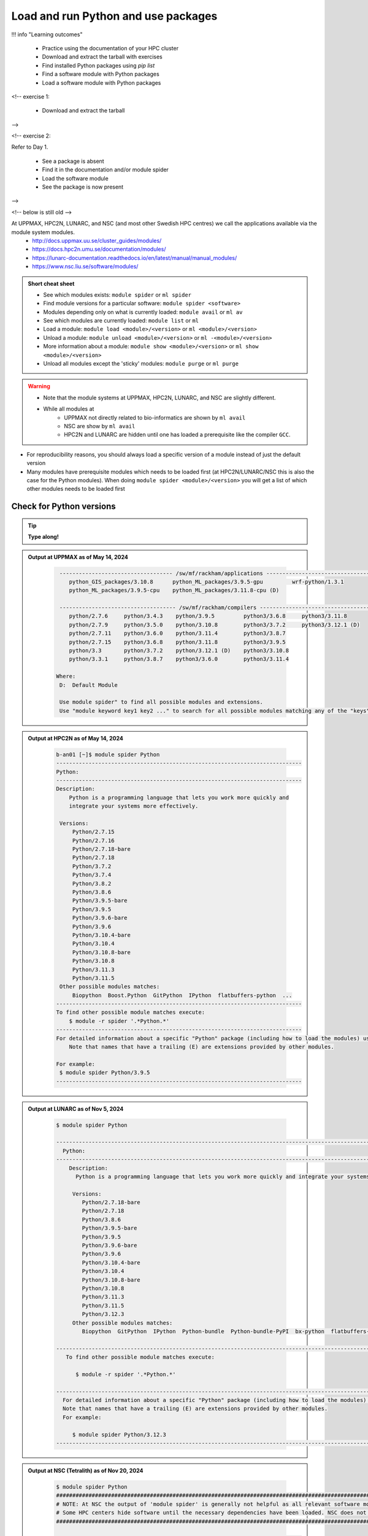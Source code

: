 .. _use-packages:

Load and run Python and use packages
====================================

!!! info "Learning outcomes"

    - Practice using the documentation of your HPC cluster
    - Download and extract the tarball with exercises
    - Find installed Python packages using `pip list`
    - Find a software module with Python packages
    - Load a software module with Python packages

<!-- exercise 1:

    - Download and extract the tarball

-->

<!-- exercise 2:

Refer to Day 1.

    - See a package is absent
    - Find it in the documentation and/or module spider
    - Load the software module
    - See the package is now present

-->

<!-- below is still old -->

At UPPMAX, HPC2N, LUNARC, and NSC (and most other Swedish HPC centres) we call the applications available via the module system modules. 
    - http://docs.uppmax.uu.se/cluster_guides/modules/
    - https://docs.hpc2n.umu.se/documentation/modules/
    - https://lunarc-documentation.readthedocs.io/en/latest/manual/manual_modules/ 
    - https://www.nsc.liu.se/software/modules/

.. objectives:: 

   - Show how to load Python
   - Show how to run Python scripts and start the Python command line

.. admonition:: Short cheat sheet
    
    - See which modules exists: ``module spider`` or ``ml spider``
    - Find module versions for a particular software: ``module spider <software>``
    - Modules depending only on what is currently loaded: ``module avail`` or ``ml av``
    - See which modules are currently loaded: ``module list`` or ``ml``
    - Load a module: ``module load <module>/<version>`` or ``ml <module>/<version>``
    - Unload a module: ``module unload <module>/<version>`` or ``ml -<module>/<version>``
    - More information about a module: ``module show <module>/<version>`` or ``ml show <module>/<version>``
    - Unload all modules except the 'sticky' modules: ``module purge`` or ``ml purge``
    
.. warning::
   
   - Note that the module systems at UPPMAX, HPC2N, LUNARC, and NSC are slightly different. 
   - While all modules at 
       - UPPMAX not directly related to bio-informatics are shown by ``ml avail`` 
       - NSC are show by ``ml avail``
       - HPC2N and LUNARC are hidden until one has loaded a prerequisite like the compiler ``GCC``.


- For reproducibility reasons, you should always load a specific version of a module instead of just the default version
- Many modules have prerequisite modules which needs to be loaded first (at HPC2N/LUNARC/NSC this is also the case for the Python modules). When doing ``module spider <module>/<version>`` you will get a list of which other modules needs to be loaded first


Check for Python versions
-------------------------

.. tip::
    
   **Type along!**

.. tabs::

   .. tab:: UPPMAX

      Check all available Python versions with:

      .. code-block:: console

          $ module avail python

      NOTE that python is written in lower case!


   .. tab:: HPC2N
   
      Check all available version Python versions with:

      .. code-block:: console
 
         $ module spider Python
      
      To see how to load a specific version of Python, including the prerequisites, do 

      .. code-block:: console
   
         $ module spider Python/<version>

      Example for Python 3.11.3 

      .. code-block:: console

         $ module spider Python/3.11.3

   .. tab:: LUNARC 

      Check all available Python versions with: 

      .. code-block:: console 

         $ module spider Python 

      To see how to load a specific version of Python, including the prerequisites, do 

      .. code-block:: console 

         $ module spider Python/<version>

      Example for Python 3.11.5 

      .. code-block:: console

         $ module spider Python/3.11.5

   .. tab:: NSC

      Check all available Python versions with: 

      .. code-block:: console

         $ module spider Python

      To see how to load a specific version of Python, including the prerequisites, do 

      .. code-block:: console 

         $ module spider Python/<version>

      Example for Python 3.10.4

      .. code-block:: console

         $ module spider Python/3.10.4


.. admonition:: Output at UPPMAX as of May 14, 2024
   :class: dropdown
    
       .. code-block::  console
    
           ----------------------------------- /sw/mf/rackham/applications -----------------------------------
              python_GIS_packages/3.10.8      python_ML_packages/3.9.5-gpu         wrf-python/1.3.1
              python_ML_packages/3.9.5-cpu    python_ML_packages/3.11.8-cpu (D)
           
           ------------------------------------ /sw/mf/rackham/compilers -------------------------------------
              python/2.7.6     python/3.4.3    python/3.9.5         python3/3.6.8     python3/3.11.8
              python/2.7.9     python/3.5.0    python/3.10.8        python3/3.7.2     python3/3.12.1 (D)
              python/2.7.11    python/3.6.0    python/3.11.4        python3/3.8.7
              python/2.7.15    python/3.6.8    python/3.11.8        python3/3.9.5
              python/3.3       python/3.7.2    python/3.12.1 (D)    python3/3.10.8
              python/3.3.1     python/3.8.7    python3/3.6.0        python3/3.11.4

          Where:
           D:  Default Module

           Use module spider" to find all possible modules and extensions.
           Use "module keyword key1 key2 ..." to search for all possible modules matching any of the "keys".

.. admonition:: Output at HPC2N as of May 14, 2024
    :class: dropdown

        .. code-block:: console

           b-an01 [~]$ module spider Python
           ----------------------------------------------------------------------------
           Python:
           ----------------------------------------------------------------------------
           Description:
               Python is a programming language that lets you work more quickly and
               integrate your systems more effectively.
    
            Versions:
                Python/2.7.15   
                Python/2.7.16  
                Python/2.7.18-bare 
                Python/2.7.18  
                Python/3.7.2   
                Python/3.7.4   
                Python/3.8.2   
                Python/3.8.6   
                Python/3.9.5-bare  
                Python/3.9.5   
                Python/3.9.6-bare  
                Python/3.9.6   
                Python/3.10.4-bare
                Python/3.10.4
                Python/3.10.8-bare
                Python/3.10.8
                Python/3.11.3
                Python/3.11.5
            Other possible modules matches:
                Biopython  Boost.Python  GitPython  IPython  flatbuffers-python  ...
           ----------------------------------------------------------------------------
           To find other possible module matches execute:
               $ module -r spider '.*Python.*'
           ----------------------------------------------------------------------------
           For detailed information about a specific "Python" package (including how to load the modules) use the module's full name.
               Note that names that have a trailing (E) are extensions provided by other modules.
       
           For example:
            $ module spider Python/3.9.5
           ----------------------------------------------------------------------------

.. admonition:: Output at LUNARC as of Nov 5, 2024
    :class: dropdown

        .. code-block:: console

           $ module spider Python

           --------------------------------------------------------------------------------------------------------
             Python:
           --------------------------------------------------------------------------------------------------------
               Description:
                 Python is a programming language that lets you work more quickly and integrate your systems more effectively.

                Versions:
                   Python/2.7.18-bare
                   Python/2.7.18
                   Python/3.8.6
                   Python/3.9.5-bare
                   Python/3.9.5
                   Python/3.9.6-bare
                   Python/3.9.6
                   Python/3.10.4-bare 
                   Python/3.10.4
                   Python/3.10.8-bare
                   Python/3.10.8
                   Python/3.11.3
                   Python/3.11.5
                   Python/3.12.3
                Other possible modules matches:
                   Biopython  GitPython  IPython  Python-bundle  Python-bundle-PyPI  bx-python  flatbuffers-python  ...

           --------------------------------------------------------------------------------------------------------
              To find other possible module matches execute:

                 $ module -r spider '.*Python.*'

           --------------------------------------------------------------------------------------------------------
             For detailed information about a specific "Python" package (including how to load the modules) use the module's full name.
             Note that names that have a trailing (E) are extensions provided by other modules.
             For example:

                $ module spider Python/3.12.3
           --------------------------------------------------------------------------------------------------------

.. admonition:: Output at NSC (Tetralith) as of Nov 20, 2024
    :class: dropdown

        .. code-block:: console

           $ module spider Python
           ####################################################################################################################################
           # NOTE: At NSC the output of 'module spider' is generally not helpful as all relevant software modules are shown by 'module avail' #
           # Some HPC centers hide software until the necessary dependencies have been loaded. NSC does not do that.                          #
           ####################################################################################################################################

           ----------------------------------------------------------------------------
             Python:
           ----------------------------------------------------------------------------
                Versions:
                   Python/recommendation
                   Python/2.7.18-bare-hpc1-gcc-2022a-eb
                   Python/2.7.18-bare
                   Python/3.10.4-bare-hpc1-gcc-2022a-eb
                   Python/3.10.4-bare
                   Python/3.10.4-env-hpc1-gcc-2022a-eb
                   Python/3.10.4-env-hpc2-gcc-2022a-eb
                   Python/3.10.4
                   Python/3.10.8-bare
                   Python/3.10.8
                   Python/3.11.3
                   Python/3.11.5
                Other possible modules matches:
                   IPython  netcdf4-python

           ----------------------------------------------------------------------------
             To find other possible module matches execute:

                 $ module -r spider '.*Python.*'

           ----------------------------------------------------------------------------
             For detailed information about a specific "Python" package (including how to load the modules) use the module's full name.
             Note that names that have a trailing (E) are extensions provided by other modules.
              For example:

                $ module spider Python/3.11.5
           ----------------------------------------------------------------------------


.. note:: 

   Unless otherwise said, we recommend using Python 3.11.x in this course at HPC2N, UPPMAX, LUNARC, and NSC. We will us Python 3.10.4 at NSC for a small number of examples, since more packages are installed for that. 


Load a Python module
--------------------

For reproducibility, we recommend ALWAYS loading a specific module instad of using the default version! 

.. tip::
    
   **Type along!**


.. tabs::

   .. tab:: UPPMAX
   
      Go back and check which Python modules were available. To load version 3.11.8, do:

      .. code-block:: console

        $ module load python/3.11.8
        
      Note: Lowercase ``p``.
      For short, you can also use: 

      .. code-block:: console

         $ ml python/3.11.8

 
   .. tab:: HPC2N

      To load Python version 3.11.3, do: 	    
 
      .. code-block:: console

         $ module load GCC/12.3.0 Python/3.11.3

      Note: Uppercase ``P``.   
      For short, you can also use: 

      .. code-block:: console

         $ ml GCC/12.3.0 Python/3.11.3

   .. tab:: LUNARC

      To load Python version 3.11.5, do:

      .. code-block:: console

         $ module load GCC/13.2.0 Python/3.11.5

      Note: Uppercase ``P``.
      For short, you can also use:

      .. code-block:: console

         $ ml GCC/13.2.0 Python/3.11.5

   .. tab:: NSC (Tetralith)

      To load Python version 3.11.5, do: 

      .. code-block:: console

         $ ml buildtool-easybuild/4.8.0-hpce082752a2 GCC/13.2.0 Python/3.11.5

      To load Python version 3.10.4, do:

      .. code-block:: console

         $ module load buildtool-easybuild/4.8.0-hpce082752a2  GCC/11.3.0 Python/3.10.4

      Note: Uppercase ``P``.
      For short, you can also use (Python/3.10.4):

      .. code-block:: console

         $ ml buildtool-easybuild/4.8.0-hpce082752a2  GCC/11.3.0 Python/3.10.4 


.. warning::

   + UPPMAX: Don’t use system-installed python (2.7.5)
   + UPPMAX: Don't use system installed python3 (3.6.8)
   + HPC2N: Don’t use system-installed python (2.7.18)
   + HPC2N: Don’t use system-installed python3  (3.8.10)
   + LUNARC: Don’t use system-installed python/python3 (3.9.18)  
   + NSC: Don't use system-installed python/python3 (3.9.18) 
   + ALWAYS use python module

.. admonition:: Why are there both Python/2.X.Y and Python/3.Z.W modules?

   - Some existing software might use `Python2` and some will use `Python3`. 
   - Some of the Python packages have both `Python2` and `Python3` versions. 
   - Check what your software as well as the installed modules need when you pick!   
    
.. admonition:: UPPMAX: Why are there both python/3.X.Y and python3/3.X.Y modules?

   - Sometimes existing software might use `python2` and there's nothing you can do about that.
   - In pipelines and other toolchains the different tools may together require both `python2` and `python3`.
   - Here's how you handle that situation:
    
    + You can run two python modules at the same time if ONE of the module is ``python/2.X.Y`` and the other module is ``python3/3.X.Y`` (not ``python/3.X.Y``).
    


.. admonition:: LUNARC: Are ``python`` and ``python3`` equivalent, or does the former load Python/2.X.Y?

   The answer depends on which module is loaded. If Python/3.X.Y is loaded, then ``python`` is just an alias for ``python3`` and it will start the same command line. However, if Python/2.7.X is loaded, then ``python`` will start the Python/2.7.X command line while ``python3`` will start the system version (3.9.18). If you load Python/2.7.X and then try to load Python/3.X.Y as well, or vice-versa, the most recently loaded Python version will replace anything loaded prior, and all dependencies will be upgraded or downgraded to match. Only the system’s Python/3.X.Y version can be run at the same time as a version of Python/2.7.X.


Run
---

Run Python script
#################

.. hint::

   - There are many ways to edit your scripts.
   - If you are rather new.

      - Graphical: ``$ gedit <script> &`` 
   
         - (``&`` is for letting you use the terminal while editor window is open)

         - Requires ThinLinc or ``ssh -X``

      - Terminal: ``$ nano <script>``

   - Otherwise you would know what to do!
   - |:warning:| The teachers may use their common editor, like ``vi``/``vim``
      - If you get stuck in ``vim``, press: ``<esc>`` and then ``:q`` !
 

.. type-along::

   - Let's make a script with the name ``example.py``  

   .. code-block:: console

      $ nano example.py

   - Insert the following text

   .. code-block:: python

      # This program prints Hello, world!
      print('Hello, world!')

   - Save and exit. In nano: ``<ctrl>+O``, ``<ctrl>+X``

   You can run a python script in the shell like this:

   .. code-block:: bash

      $ python example.py
      # or 
      $ python3 example.py

.. warning::

   - *ONLY* run jobs that are short and/or do not use a lot of resources from the command line. 
   - Otherwise use the batch system (see the `batch session <https://uppmax.github.io/HPC-python/day1/batch.html>`_)
    

Run an interactive Python shell
###############################

- You can start a simple python terminal by:

.. code-block:: console

   $ python 
    
**Example**

.. code-block:: python

   >>> a = 3
   >>> b = 7
   >>> c = a + b
   >>> c
   10

- Exit Python with <Ctrl-D>, ``quit()`` or ``exit()`` in the python prompt

.. code-block:: python

    >>> <Ctrl-D>
    >>> quit()
    >>> exit()



For more interactiveness you can run Ipython.

.. tip::
    
   **Type along!**



.. tabs::

   .. tab:: UPPMAX

      NOTE: remember to load a python module first. Then start IPython from the terminal
      
      .. code-block:: console

         $ ipython 
    
      or 

      .. code-block:: console

         $ ipython3 
         
      UPPMAX has also ``jupyter-notebook`` installed and available from the loaded Python module. Start with
       
      .. code-block:: console

         $ jupyter-notebook 
         
      You can decide on your own favorite browser and add ``--no-browser`` and open the given URL from the output given.
      From python/3.10.8 and forward, also jupyterlab is available.
         
    
   .. tab:: HPC2N
      
      NOTE: remember to load an IPython module first. You can see possible modules with 

      .. code-block:: console

         $ module spider IPython

      And load one of them (here 8.14.0) with

      .. code-block:: console
	 
        $ ml GCC/12.3.0 IPython/8.14.0 
         
      Then start Ipython with (lowercase):
      
      .. code-block:: console

         $ ipython 

      HPC2N also has ``JupyterLab`` installed. It is available as a module, but the process of using it is somewhat involved. We will cover it more under the session on <a href="https://uppmax.github.io/HPC-python/day1/interactive.html">Interactive work on the compute nodes</a>. Otherwise, see this tutorial: 

      - https://docs.hpc2n.umu.se/tutorials/jupyter/ 

   .. tab:: LUNARC 

      NOTE: remember to load an IPython module first. You can see possible modules with 

      .. code-block:: console

         $ module spider IPython

      And load one of them (here 8.14.0) with

      .. code-block:: console
         
        $ ml GCC/12.3.0 IPython/8.14.0 
         
      Then start Ipython with (lowercase):
      
      .. code-block:: console

         $ ipython 

      LUNARC also has ``JupyterLab``, ``JupyterNotebook``, and ``JupyterHub`` installed.  

   .. tab:: NSC (Tetralith) 

      NOTE: remember to load an IPython module first. You can see possible modules with 

      .. code-block:: console

         $ module spider IPython

      And load one of them (here 8.5.0) with

      .. code-block:: console
         
        $ ml buildtool-easybuild/4.8.0-hpce082752a2  GCC/11.3.0 IPython/8.5.0
         
      Then start Ipython with (lowercase):
      
      .. code-block:: console

         $ ipython 


- Exit IPython with <Ctrl-D>, ``quit()`` or ``exit()`` in the python prompt


iPython

.. code-block:: ipython

    In [2]: <Ctrl-D>
    In [12]: quit()
    In [17]: exit()


Packages/Python modules
-----------------------


.. admonition:: Python modules AKA Python packages

   - Python **packages broaden the use of python** to almost infinity! 

   - Instead of writing code yourself there may be others that have done the same!

   - Many **scientific tools** are distributed as **python packages**, making it possible to run a script in the prompt and there define files to be analysed and arguments defining exactly what to do.

   - A nice **introduction to packages** can be found here: `Python for scientific computing <https://aaltoscicomp.github.io/python-for-scicomp/dependencies/>`_

.. questions::

   - How do I find which packages and versions are available?
   - What to do if I need other packages?
   - Are there differences between HPC2N, LUNARC, UPPMAX, and NSC?
   
.. objectives:: 

   - Show how to check for Python packages
   - show how to install own packages on the different clusters

Check current available packages
-------------------------------- 

General for all four centers
############################# 

Some python packages are working as stand-alone tools, for instance in bioinformatics. The tool may be already installed as a module. Check if it is there by:

.. code-block:: console

   $ module spider <tool-name or tool-name part> 
    
Using ``module spider`` lets you search regardless of upper- or lowercase characters and regardless of already loaded modules (like ``GCC`` on HPC2N/LUNARC/NSC and ``bioinfo-tools`` on UPPMAX).

.. tabs::

   .. tab:: UPPMAX

	Check the pre-installed packages of a specific python module:

	.. code-block:: console

	   $ module help python/<version> 
  
	
	
   .. tab:: HPC2N
   
	At HPC2N, a way to find Python packages that you are unsure how are names, would be to do

	.. code-block:: console

	   $ module -r spider ’.*Python.*’
   
	or

	.. code-block:: console

	   $ module -r spider ’.*python.*’
   
	Do be aware that the output of this will not just be Python packages, some will just be programs that are compiled with Python, so you need to check the list carefully.   

   .. tab:: LUNARC 

      At LUNARC, a way to find Python packages that you are unsure how are names, would be to do

        .. code-block:: console

           $ module -r spider ’.*Python.*’
   
        or

        .. code-block:: console

           $ module -r spider ’.*python.*’
   
        Do be aware that the output of this will not just be Python packages, some will just be programs that are compiled with Python, so you need to check the list carefully.   

   .. tab:: NSC (Tetralith) 

      At NSC, a way to find Python packages that you are unsure how are names, would be to do

        .. code-block:: console

           $ module -r spider ’.*Python.*’
   
        or

        .. code-block:: console

           $ module -r spider ’.*python.*’
   
        Do be aware that the output of this will not just be Python packages, some will just be programs that are compiled with Python, so you need to check the list carefully.   

        
   
Check the pre-installed packages of a loaded python module, in shell:

.. code-block:: console

   $ pip list

To see which Python packages you, yourself, has installed, you can use ``pip list --user`` while the environment you have installed the packages in are active.

You can also test from within python to make sure that the package is not already installed:

.. code-block:: python 

    >>> import <package>
    
Does it work? Then it is there!

Otherwise, you can either use ``pip`` or ``conda``.

.. admonition:: Check path to the package you are using,

   - In a python session, type:

   .. code-block:: python
   
      import [a_module]
      print([a_module].__file__)

   - The print-out tells you the path to the `.pyc` file, but should give you a hint where it belongs.

.. exercise:: Check packages (5 min)

   - See if the following packages are installed. Use python version ``3.11.8`` on Rackham, ``3.11.3`` on Kebnekaise, ``3.11.5`` on Cosmos, and ``3.10.4`` on Tetralith (remember: the Python module on kebnekaise/cosmos/tetralith has prerequisite(s)). 

      - ``numpy``
      - ``mpi4py``
      - ``distributed``
      - ``multiprocessing``
      - ``time``
      - ``dask``
      
.. solution::

   - Rackham has for ordinary python/3.11.8 module already installed: 
      - ``numpy`` |:white_check_mark:|
      - ``pandas`` |:white_check_mark:|
      - ``mpi4py`` |:x:|
      - ``distributed`` |:x:|
      - ``multiprocessing`` |:white_check_mark:|  (standard library)
      - ``time`` |:white_check_mark:|  (standard library)
      - ``dask`` |:white_check_mark:|

   - Kebnekaise has for ordinary Python/3.11.3 module already installed:
      - ``numpy`` |:x:|
      - ``pandas`` |:x:| 
      - ``mpi4py`` |:x:|
      - ``distributed`` |:x:|
      - ``multiprocessing`` |:white_check_mark:|  (standard library)
      - ``time`` |:white_check_mark:|  (standard library)
      - ``dask``  |:x:|

   - Cosmos has for ordinary Python/3.11.5 module already installed: 
      - ``numpy`` |:x:|
      - ``pandas`` |:x:| 
      - ``mpi4py`` |:x:|
      - ``distributed`` |:x:|
      - ``multiprocessing`` |:white_check_mark:|  (standard library)
      - ``time`` |:white_check_mark:|  (standard library)
      - ``dask``  |:x:|

   - Tetralith has for ordinary Python/3.10.4 module already installed: 
      - ``numpy`` |:x:|
      - ``pandas`` |:x:| 
      - ``mpi4py`` |:x:|
      - ``distributed`` |:x:|
      - ``multiprocessing`` |:white_check_mark:|  (standard library)
      - ``time`` |:white_check_mark:|  (standard library)
      - ``dask``  |:x:|
      
   - You could check for another Python version, say 3.11.5 on Tetralith!

   - See next session how to find more pre-installed packages!

**NOTE**: at HPC2N, LUNARC, and NSC, the available Python packages needs to be loaded as modules/module-bundles before using! See a list of some of them below, under the HPC2N/LUNARC/NSC tab or find more as mentioned above, using ``module spider -r ...``

A selection of the Python packages and libraries installed on UPPMAX, HPC2N, LUNARC, and NSC are given in extra reading: `UPPMAX clusters <https://uppmax.github.io/HPC-python/uppmax.html>`_ and `Kebnekaise cluster <https://uppmax.github.io/HPC-python/kebnekaise.html>`_ and eventually LUNARC cluster and NSC cluster

.. tabs::

   .. tab:: UPPMAX

      - The python application at UPPMAX comes with several preinstalled packages. 
      - You can check them here: `UPPMAX packages <https://uppmax.github.io/HPC-python/uppmax.html#uppmax-packages>`_.
      - In addition there are packages available from the module system as `python tools/packages <https://uppmax.github.io/HPC-python/uppmax.html#uppmax-packages>`_
      - Note that bioinformatics-related tools can be reached only after loading ``bioinfo-tools``. 
      - Two modules contains topic specific packages. These are:
         
         - Machine learning: ``python_ML_packages`` (cpu and gpu versions and based on python/3.9.5 and python/3.11.8)
	 - GIS: ``python_GIS_packages`` (cpu version based on python/3.10.8)

   .. tab:: HPC2N

      - The python application at HPC2N comes with several preinstalled packages - check first before installing yourself! 
      - HPC2N has both Python 2.7.x and Python 3.x installed. 
      - We will be using Python 3.x in this course.  For this course, the recommended version of Python to use on Kebnekaise is 3.11.3.

	NOTE:  HPC2N do NOT recommend (and do not support) using Anaconda/Conda on our systems. You can read more about this here: `Anaconda <https://docs.hpc2n.umu.se/tutorials/anaconda/>`_.


      - This is a selection of the packages and libraries installed at HPC2N. These are all installed as **modules** and need to be loaded before use. 
	
	  - ``ASE``
	  - ``Keras``
	  - ``PyTorch``
	  - ``SciPy-bundle`` (Bottleneck, deap, mpi4py, mpmath, numexpr, numpy, pandas, scipy - some of the versions have more)
	  - ``TensorFlow``
	  - ``Theano``
	  - ``matplotlib``
	  - ``scikit-learn``
	  - ``scikit-image``
	  - ``iPython``
	  - ``Cython``
	  - ``Flask``
          - ``JupyterLab``  
          - ``Python-bundle-PyPI`` (Bundle of Python packages from PyPi)

   .. tab:: LUNARC 

      - The python application at LUNARC comes with several preinstalled packages - check first before installing yourself! 
      - LUNARC has both Python 2.7.x and Python 3.x installed. 
      - We will be using Python 3.x in this course.  For this course, the recommended version of Python to use on Cosmos is 3.11.5.

      - This is a selection of the packages and libraries installed at LUNARC. These are all installed as **modules** and need to be loaded before use. 

          - ``PyTorch``
          - ``SciPy-bundle`` (Bottleneck, deap, mpi4py, mpmath, numexpr, numpy, pandas, scipy - some of the versions have more)
          - ``TensorFlow``
          - ``matplotlib``
          - ``scikit-learn``
          - ``scikit-image``
          - ``iPython``
          - ``Cython``
          - ``Biopython``  
          - ``JupyterLab`` 
          - ``Python-bundle`` (NumPy, SciPy, Matplotlib, JupyterLab, MPI4PY, ...)  
  
   .. tab:: NSC (Tetralith) 

      - The python application at NSC (Tetralith) comes with few preinstalled packages, but many can be found in extra modules - check first before installing yourself! 
      - NSC has both Python 2.7.x and Python 3.x installed. 
      - We will be using Python 3.x in this course.  For this course, the recommended version of Python to use on Tetralith is 3.11.5 in most cases, but 3.10.4 will be used for some examples. 

      - This is a selection of the packages and libraries installed at NSC (Tetralith). These are all installed as **modules** and need to be loaded before use. 

          - ``SciPy-bundle`` (Bottleneck, deap, mpi4py, mpmath, numexpr, numpy, pandas, scipy - some of the versions have more)
          - ``matplotlib``
          - ``iPython``  
          - ``JupyterLab`` 
          

Demo/Type-along 
---------------

This is an exercise that combines loading, running, and using site-installed packages. Later, during the batch session, we will look at running the same exercise, but as a batch job. There is also a follow-up exercise of an extended version of the script, if you want to try run that as well (see further down on the page). 

We will **use** the pandas and matplotlib packages in this very simple example, but not explain anything about them. That comes later in the course! 

.. note:: 

    You need the data-file ``scottish_hills.csv`` which can be found in the directory ``Exercises/examples/programs``. If you have cloned the git-repo for the course, or copied the tar-ball, you should have this directory. The easiest thing to do is just change to that directory and run the exercise there. 

    Since the exercise opens a plot, you need to login with ThinLinc (or otherwise have an x11 server running on your system and login with ``ssh -X ...``). 

The exercise is modified from an example found on https://ourcodingclub.github.io/tutorials/pandas-python-intro/. 

.. warning::

   **Not relevant if using UPPMAX. Only if you are using HPC2N, LUNARC, or NSC!**

   You need to also load Tkinter. 

   **For HPC2N:**

   .. code-block:: console 

      ml GCC/12.3.0 Python/3.11.3 SciPy-bundle/2023.07 matplotlib/3.7.2 Tkinter/3.11.3

   **For LUNARC**

   .. code-block:: console

      ml GCC/13.2.0 Python/3.11.5 SciPy-bundle/2023.11 matplotlib/3.8.2 Tkinter/3.11.5 

   **For NSC (Tetralith)**

   .. code-block:: console

      ml buildtool-easybuild/4.8.0-hpce082752a2 GCC/11.3.0 OpenMPI/4.1.4 Python/3.10.4 SciPy-bundle/2022.05 matplotlib/3.5.2 Tkinter/3.10.4

   In addition, you need to add the following two lines to the top of your python script/run them first in Python, for HPC2N, LUNARC, and NSC:

   .. code-block:: python

      import matplotlib
      matplotlib.use('TkAgg')

.. exercise:: Python example with packages pandas and matplotlib 

   **NOTE** if you have loaded a different Python version than what we use here, do ``ml purge`` first to get a clean work area. 

   We are using Python version ``3.11.x`` except on Tetralith where we use Python/3.10.4. To access the packages ``pandas`` and ``matplotlib``, you may need to load other modules, depending on the site where you are working. 
     
   .. tabs:: 

      .. tab:: UPPMAX

         Here you only need to load the ``python`` module, as the relevant packages are included (as long as you are not using GPUs, but that is talked about later in the course). Thus, you just do: 

        .. code-block:: console

           $ ml python/3.11.8

      .. tab:: HPC2N

         On Kebnekaise you also need to load ``SciPy-bundle`` and ``matplotlib`` (and their prerequisites). These versions will work well together (and with the Tkinter/3.11.3): 

         .. code-block:: console

            $ ml GCC/12.3.0 Python/3.11.3 SciPy-bundle/2023.07 matplotlib/3.7.2 Tkinter/3.11.3
   
      .. tab:: LUNARC

         On Cosmos you also need to load ``SciPy-bundle`` and ``matplotlib`` (and their prerequisites). These versions will work well together (and with the Tkinter/3.11.5): 

         .. code-block:: console

            $ ml GCC/13.2.0 Python/3.11.5 SciPy-bundle/2023.11 matplotlib/3.8.2 Tkinter/3.11.5     

      .. tab:: NSC (Tetralith) 

         On Tetralith you also need to load ``SciPy-bundle`` and ``matplotlib`` (and their prerequisites). In this example we will use Python 3.10.4 as that is the one that has compatible versions and has a compatible TKinter 3.10.4): 

         .. code-block:: console

            $ ml buildtool-easybuild/4.8.0-hpce082752a2  GCC/11.3.0  OpenMPI/4.1.4 matplotlib/3.5.2 SciPy-bundle/2022.05 Tkinter/3.10.4     
   
   1. From inside Python/interactive (if you are on Kebnekaise/Cosmos/Tetralith, mind the warning above about loading a compatible Tkinter and adding the two lines importing matplotlib and setting TkAgg at the top):

       **Not on UPPMAX, but on HPC2N, LUNARC, NSC**: Start Python and run these lines:  

       .. code-block:: python

          import matplotlib
          matplotlib.use('TkAgg')


      **On all systems**: Start python (if you have not already) and run these lines: 

      .. code-block:: python

         import pandas as pd

      .. code-block:: python

         import matplotlib.pyplot as plt

      .. code-block:: python

         dataframe = pd.read_csv("scottish_hills.csv")

      .. code-block:: python

         x = dataframe.Height

      .. code-block:: python

         y = dataframe.Latitude

      .. code-block:: python 

         plt.scatter(x, y)

      .. code-block:: python

         plt.show()

      If you change the last line to ``plt.savefig("myplot.png")`` then you will instead get a file ``myplot.png`` containing the plot. This is what you would do if you were running a python script in a batch job. 

      - On UPPMAX, LUNARC, and NSC you can view png files with the program ``eog``
	   - Test: ``eog myplot.png &``
      - On HPC2N you can view png files with the program ``eom``
	   - Test: ``eom myplot.png &``

   2. As a Python script (if you are on Kebnekaise/Cosmos/Tetralith, mind the warning above about Tkinter):

      Copy and save this script as a file (or just run the file ``pandas_matplotlib-<system>.py`` that is located in the ``<path-to>/Exercises/examples/programs`` directory you got from the repo or copied. Where <system> is either ``rackham``, ``kebnekaise``, ``cosmos``, or ``tetralith``. 

      .. tabs::

	 .. tab:: rackham

	    .. code-block:: python
 
  	       import pandas as pd
               import matplotlib.pyplot as plt

               dataframe = pd.read_csv("scottish_hills.csv")
               x = dataframe.Height
               y = dataframe.Latitude
               plt.scatter(x, y)
               plt.show()

	 .. tab:: kebnekaise

	    .. code-block:: python

	       import pandas as pd
	       import matplotlib
	       import matplotlib.pyplot as plt
	      
               matplotlib.use('TkAgg')

	       dataframe = pd.read_csv("scottish_hills.csv")
               x = dataframe.Height
               y = dataframe.Latitude
               plt.scatter(x, y)
               plt.show()
	      
         .. tab:: Cosmos 

            .. code-block:: python 

               import pandas as pd
               import matplotlib
               import matplotlib.pyplot as plt
              
               matplotlib.use('TkAgg')

               dataframe = pd.read_csv("scottish_hills.csv")
               x = dataframe.Height
               y = dataframe.Latitude
               plt.scatter(x, y)
               plt.show()
      
         .. tab:: Tetralith 

            .. code-block:: python 

               import pandas as pd
               import matplotlib
               import matplotlib.pyplot as plt
              
               matplotlib.use('TkAgg')

               dataframe = pd.read_csv("scottish_hills.csv")
               x = dataframe.Height
               y = dataframe.Latitude
               plt.scatter(x, y)
               plt.show()
      
               
If you have time, you can also try and run these extended versions, which also requires the ``scipy`` packages (included with python at UPPMAX and with the same modules loaded as for ``pandas`` for HPC2N/LUNARC/NSC):

Exercises  (C. 10 min)
----------------------



.. exercise:: Python example that requires ``pandas``, ``matplotlib``, and ``scipy`` packages.

   You can either save the scripts or run them line by line inside Python. The scripts are also available in the directory ``<path-to>/Exercises/examples/programs``, as ``pandas_matplotlib-linreg.py`` and ``pandas_matplotlib-linreg-pretty.py``.

   **NOTE** that there are separate versions for rackham, kebnekaise, cosmos, and tetralith and that you for kebnekaise, cosmos, and tetralith need to again add the same lines regarding TkAgg as mentioned under the warning before the previous exercise. The example below shows how it looks for rackham. 

   Remember that you also need the data file ``scottish_hills.csv`` located in the above directory. 

   Examples are from https://ourcodingclub.github.io/tutorials/pandas-python-intro/

   ``pandas_matplotlib-linreg.py``

   .. code-block:: python 

      import pandas as pd
      import matplotlib.pyplot as plt
      from scipy.stats import linregress

      dataframe = pd.read_csv("scottish_hills.csv")

      x = dataframe.Height
      y = dataframe.Latitude

      stats = linregress(x, y)

      m = stats.slope
      b = stats.intercept

      plt.scatter(x, y)
      plt.plot(x, m * x + b, color="red")   # I've added a color argument here

      plt.show()

   ``pandas_matplotlib-linreg-pretty.py``

   .. code-block:: python

      import pandas as pd
      import matplotlib.pyplot as plt
      from scipy.stats import linregress

      dataframe = pd.read_csv("scottish_hills.csv")

      x = dataframe.Height
      y = dataframe.Latitude

      stats = linregress(x, y)

      m = stats.slope
      b = stats.intercept

      # Change the default figure size
      plt.figure(figsize=(10,10))

      # Change the default marker for the scatter from circles to x's
      plt.scatter(x, y, marker='x')

      # Set the linewidth on the regression line to 3px
      plt.plot(x, m * x + b, color="red", linewidth=3)

      # Add x and y lables, and set their font size
      plt.xlabel("Height (m)", fontsize=20)
      plt.ylabel("Latitude", fontsize=20)

      # Set the font size of the number lables on the axes
      plt.xticks(fontsize=18)
      plt.yticks(fontsize=18)

      plt.show()

.. keypoints::

   - Before you can run Python scripts or work in a Python shell, first load a python module and probable prerequisites
   - Start a Python shell session either with ``python`` or ``ipython``
   - Run scripts with ``python3 <script.py>``
   - You can check for packages 
   
   	- from the Python shell with the ``import`` command
	- from BASH shell with the 
	
		- ``pip list`` command at all three centers
		- ``ml help python/<version>`` at UPPMAX
		
   - Installation of Python packages can be done either with **PYPI** or **Conda**
   - You install own packages with the ``pip install`` command (This is the recommended way on HPC2N)
   - At UPPMAX, LUNARC, and NSC Conda is also available (See Conda section)

